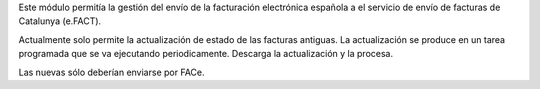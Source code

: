 Este módulo permitía la gestión del envío de la facturación electrónica española
a el servicio de envío de facturas de Catalunya (e.FACT).

Actualmente solo permite la actualización de estado de las facturas antiguas.
La actualización se produce en un tarea programada que se va ejecutando periodicamente.
Descarga la actualización y la procesa.

Las nuevas sólo deberían enviarse por FACe.
